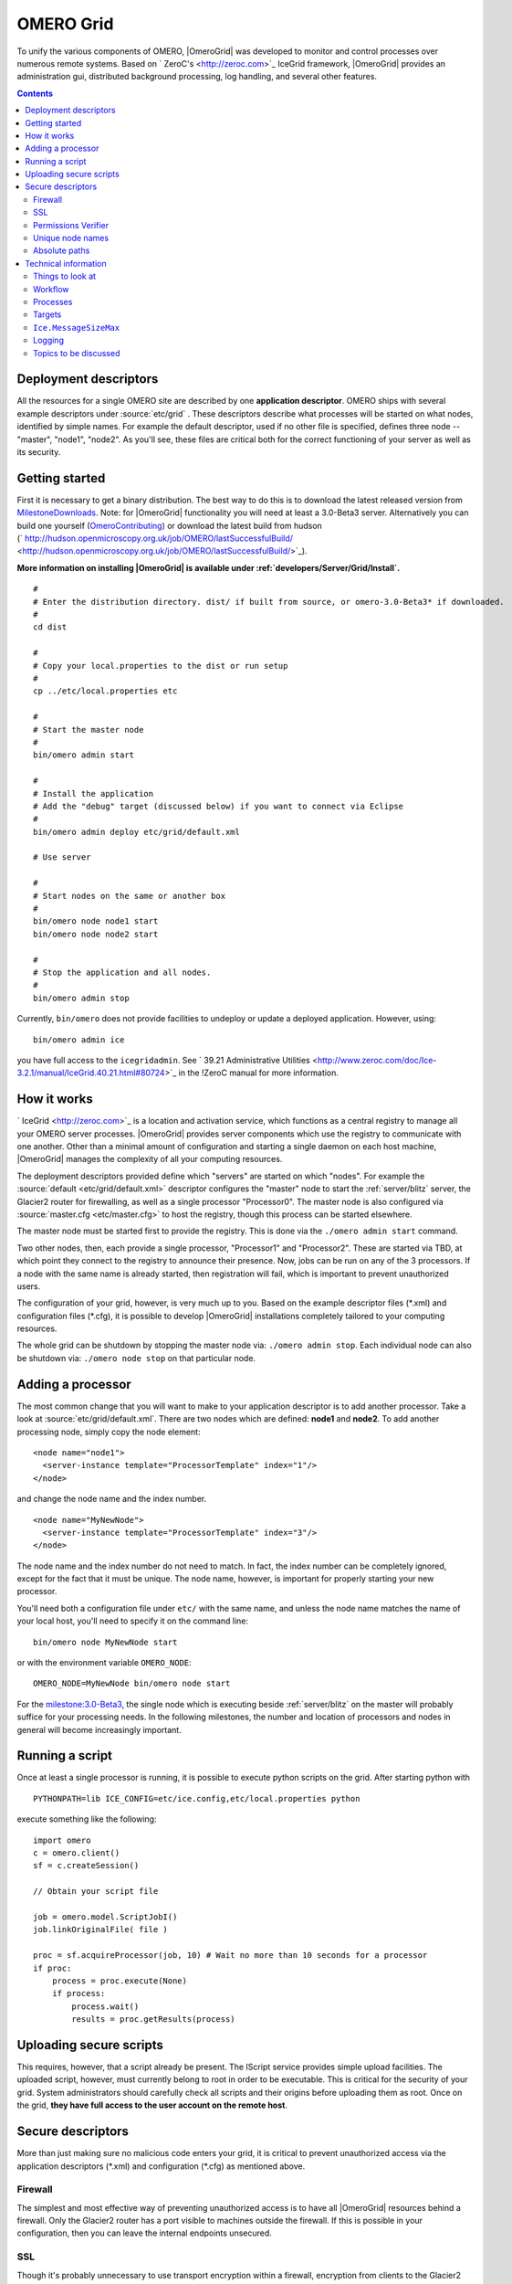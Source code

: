 .. _developers/Omero/Grid:

OMERO Grid
==========

To unify the various components of OMERO,
|OmeroGrid| was developed to monitor and control
processes over numerous remote systems. Based on
` ZeroC's <http://zeroc.com>`_ IceGrid framework,
|OmeroGrid| provides an administration gui,
distributed background processing, log handling, and several other
features.

.. contents::

Deployment descriptors
----------------------

All the resources for a single OMERO site are described by one
**application descriptor**. OMERO ships with several example descriptors
under :source:`etc/grid` . These
descriptors describe what processes will be started on what nodes,
identified by simple names. For example the default descriptor, used if
no other file is specified, defines three node -- "master", "node1",
"node2". As you'll see, these files are critical both for the correct
functioning of your server as well as its security.

Getting started
---------------

First it is necessary to get a binary distribution. The best way to do
this is to download the latest released version from
`MilestoneDownloads </ome/wiki/MilestoneDownloads>`_. Note: for
|OmeroGrid| functionality you will need at least
a 3.0-Beta3 server. Alternatively you can build one yourself
(`OmeroContributing </ome/wiki/OmeroContributing>`_) or download the
latest build from hudson
(` http://hudson.openmicroscopy.org.uk/job/OMERO/lastSuccessfulBuild/ <http://hudson.openmicroscopy.org.uk/job/OMERO/lastSuccessfulBuild/>`_).

**More information on installing |OmeroGrid| is
available under :ref:`developers/Server/Grid/Install`.**

::

      #
      # Enter the distribution directory. dist/ if built from source, or omero-3.0-Beta3* if downloaded.
      #
      cd dist 

      #
      # Copy your local.properties to the dist or run setup
      #
      cp ../etc/local.properties etc

      #
      # Start the master node
      #
      bin/omero admin start

      #
      # Install the application
      # Add the "debug" target (discussed below) if you want to connect via Eclipse
      #
      bin/omero admin deploy etc/grid/default.xml 

      # Use server

      #
      # Start nodes on the same or another box
      #
      bin/omero node node1 start
      bin/omero node node2 start

      #
      # Stop the application and all nodes.
      #
      bin/omero admin stop

Currently, ``bin/omero`` does not provide facilities to undeploy or
update a deployed application. However, using:

::

      bin/omero admin ice

you have full access to the ``icegridadmin``. See ` 39.21 Administrative
Utilities <http://www.zeroc.com/doc/Ice-3.2.1/manual/IceGrid.40.21.html#80724>`_
in the !ZeroC manual for more information.

How it works
------------

` IceGrid <http://zeroc.com>`_ is a location and activation service,
which functions as a central registry to manage all your OMERO server
processes. |OmeroGrid| provides server components
which use the registry to communicate with one another. Other than a
minimal amount of configuration and starting a single daemon on each
host machine, |OmeroGrid| manages the complexity
of all your computing resources.

The deployment descriptors provided define which "servers" are started
on which "nodes". For example the
:source:`default <etc/grid/default.xml>` descriptor
configures the "master" node to start the :ref:`server/blitz` server, the Glacier2 router for
firewalling, as well as a single processor "Processor0". The master node
is also configured via
:source:`master.cfg <etc/master.cfg>` to host the
registry, though this process can be started elsewhere.

The master node must be started first to provide the registry. This is
done via the ``./omero admin start`` command.

Two other nodes, then, each provide a single processor, "Processor1" and
"Processor2". These are started via TBD, at which point they connect to
the registry to announce their presence. Now, jobs can be run on any of
the 3 processors. If a node with the same name is already started, then
registration will fail, which is important to prevent unauthorized
users.

The configuration of your grid, however, is very much up to you. Based
on the example descriptor files (\*.xml) and configuration files
(\*.cfg), it is possible to develop |OmeroGrid|
installations completely tailored to your computing resources.

The whole grid can be shutdown by stopping the master node via:
``./omero admin stop``. Each individual node can also be shutdown via:
``./omero node stop`` on that particular node.

Adding a processor
------------------

The most common change that you will want to make to your application
descriptor is to add another processor. Take a look at :source:`etc/grid/default.xml`.
There are two nodes which are defined: **node1** and **node2**. To add
another processing node, simply copy the node element:

::

      <node name="node1">
        <server-instance template="ProcessorTemplate" index="1"/>
      </node>

and change the node name and the index number.

::

      <node name="MyNewNode">
        <server-instance template="ProcessorTemplate" index="3"/>
      </node>

The node name and the index number do not need to match. In fact, the
index number can be completely ignored, except for the fact that it must
be unique. The node name, however, is important for properly starting
your new processor.

You'll need both a configuration file under ``etc/`` with the same name,
and unless the node name matches the name of your local host, you'll
need to specify it on the command line:

::

       bin/omero node MyNewNode start

or with the environment variable ``OMERO_NODE``:

::

       OMERO_NODE=MyNewNode bin/omero node start

For the `milestone:3.0-Beta3 </ome/milestone/3.0-Beta3>`_, the single
node which is executing beside :ref:`server/blitz` on
the master will probably suffice for your processing needs. In the
following milestones, the number and location of processors and nodes in
general will become increasingly important.

Running a script
----------------

Once at least a single processor is running, it is possible to execute
python scripts on the grid. After starting python with

::

      PYTHONPATH=lib ICE_CONFIG=etc/ice.config,etc/local.properties python

execute something like the following:

::

        import omero
        c = omero.client()
        sf = c.createSession()

        // Obtain your script file

        job = omero.model.ScriptJobI()
        job.linkOriginalFile( file )

        proc = sf.acquireProcessor(job, 10) # Wait no more than 10 seconds for a processor
        if proc:
            process = proc.execute(None)
            if process:
                process.wait()
                results = proc.getResults(process)

Uploading secure scripts
------------------------

This requires, however, that a script already be present. The IScript
service provides simple upload facilities. The uploaded script, however,
must currently belong to root in order to be executable. This is
critical for the security of your grid. System administrators should
carefully check all scripts and their origins before uploading them as
root. Once on the grid, **they have full access to the user account on
the remote host**.

Secure descriptors
------------------

More than just making sure no malicious code enters your grid, it is
critical to prevent unauthorized access via the application descriptors
(\*.xml) and configuration (\*.cfg) as mentioned above.

.. _developers/Omero/Grid#Firewall:

Firewall
~~~~~~~~

The simplest and most effective way of preventing unauthorized access is
to have all |OmeroGrid| resources behind a
firewall. Only the Glacier2 router has a port visible to machines
outside the firewall. If this is possible in your configuration, then
you can leave the internal endpoints unsecured.

SSL
~~~

Though it's probably unnecessary to use transport encryption within a
firewall, encryption from clients to the Glacier2 router will often be
necessary. For the `milestone:3.0-Beta3 </ome/milestone/3.0-Beta3>`_
reelase, no example SSL configuration is provided, but see ` Section
42.3
IceSSL <http://www.zeroc.com/doc/Ice-3.2.1/manual/IceSSL.43.3.html#63966>`_
of the Ice manual for more information. Once your server is properly
configured the client configuration amounts to changing:

::

    Ice.Default.Router=OMERO.Glacier2/router:tcp -p 4063 -h 127.0.0.1

to

::

    Ice.Default.Router=OMERO.Glacier2/router:ssl -p 4064 -h 127.0.0.1

in :source:`etc/ice.config`.

Permissions Verifier
~~~~~~~~~~~~~~~~~~~~

The IceSSL plugin can be used both for encrypting the channel as well as
authenticating users. SSL-based authentication, however, can be
difficult to configure especially for within the firewall, and so
instead you may want to configure a "permissions verifier" to prevent
non-trusted users from accessing a system within your firewall. From
:source:`etc/master.cfg`:

::

    IceGrid.Registry.AdminPermissionsVerifier=IceGrid/NullPermissionsVerifier
    #IceGrid.Registry.AdminCryptPasswords=etc/passwd

Here we have defined a "null" permissions verifier which allows anyone
to connect to the registry's admin endpoints. One simple way of securing
these endpoints is to use the ``AdminCryptPasswords`` property, which
expects a passwd-formatted file at the given relative or absolute path:

::

    mrmypasswordisomero TN7CjkTVoDnb2
    msmypasswordisome   jkyZ3t9JXPRRU

where these values come from using openssl:

::

    $ openssl
    OpenSSL> passwd
    Password: 
    Verifying - Password: 
    TN7CjkTVoDnb2
    OpenSSL> 

Another possibility is to use the :ref:`server/blitz`
permissions verifier, so that anyone with a proper OMERO account can
access the server. (We are currently looking into providing a root- or
admin-only permissions verifier for public use.)

See ` Section 39.11.2 Access
Control <http://www.zeroc.com/doc/Ice-3.2.1/manual/IceGrid.40.11.html#108430>`_
of the Ice manual for more information.

Unique node names
~~~~~~~~~~~~~~~~~

Only a limited number of node names are configured in an application
descriptor. For an unauthorized user to fill a slot, they must know the
name (which **is** discoverable with the right code) and be the first to
contact the grid saying "I am 'Node029", for example. A system
administrator need only,then, be certain that all the node slots are
taken up by trusted machines and users.

It is also possible to allow "dynamic registration" in which servers are
added to the registry after the fact. In some situations this may be
quite useful, but is disabled by default. Before enabling it, be sure to
have secured your endpoints via one of the methods outlined above.

Absolute paths
~~~~~~~~~~~~~~

Except under Windows, the example application descriptors shippied with
OMERO, all use relative paths to make installation easier. Once you are
comfortable with configuring |OmeroGrid|, it
would most likely be safer to configure absolute paths. For example,
specifying that nodes execute under ``/usr/lib/omero`` requires that who
ever starts the node have access to that directory. Therefore, as long
as you control the boxes which can attached to your endpoints (see
:ref:`developers/Omero/Grid#Firewall`), then you can be
relatively certain that no tampering can occur with the installed
binaries.

Technical information
---------------------

Things to look at
~~~~~~~~~~~~~~~~~

-  :source:`components/blitz/resources/omero/Scripts.ice`
-  :source:`components/blitz/src/omero/grid/InteractiveProcessorI.java`
-  :source:`components/tools/OmeroPy/src/omero/processor.py`
-  :source:`components/tools/OmeroPy/test/scriptstest/ping.py`

Workflow
~~~~~~~~

#. **Coder** writes Script, and specifies parameters in script
#. **Coder** provides **Admin** with Script
#. **Admin** uses IScript to upload that Script to the server
#. **User** uses IScript to find an appropriate Script
#. **User** acquires Processor from ServiceFactoryI.acquireProcessor by
   passing Script
#. **User** calls execute(RMap) on Processor and receives back a Process
#. **User** uses either Process.poll() or Process.wait() or
   Process.registerCallback() to wait for results
#. **User** retrieves results via Processor.getResults()

Processes
~~~~~~~~~

It's important to understand just what processes will be running on your
servers. When you run TBD, ``icegridnode`` is executed which starts a
controlling daemon. If you haven't run this before, then it essentially
does nothing except waits for your to connect and tell it what to do.

Running ``bin/install`` installs the ``etc/grid/default.xml``
"application" into the grid, the configuration of which is persisted
under var/master and var/registry so that on subsequent starts it is not
necessary to run ``bin/install`` again.

Once the application is loaded, the ``icegridnode`` daemon process
starts up all the servers which are configured in the descriptor. If one
of the processes fails, it will be restarted. If restart fails,
eventually the server will be "disabled". On shutdown, the icegridnode
process also shutdowns all the server processes.

Targets
~~~~~~~

In application descriptors, it is possible to surround sections of the
description with ``<target/>`` elements. For example, in
``etc/grid/default.xml`` the section which defines the main
:ref:`server/blitz` server includes:

::

          <server id="Blitz-${index}" exe="${exe}" activation="always">
            <target name="debug">
              <option>-Xdebug</option>
              <option>-Xrunjdwp:server=y,transport=dt_socket,address=${port},suspend=n</option>
            </target>

When the application is deployed, if "debug" is added as a target, then
the ``-Xdebug``, etc. options will be passed to the Java runtime. This
will allow remote connection to your server over the configured port.

Multiple targets can be enabled at the same time:

::

      bin/omero admin deploy etc/grid/default.xml debug secure someothertarget

``Ice.MessageSizeMax``
~~~~~~~~~~~~~~~~~~~~~~

Ice imposes an upper limit on all method invocations. This limit,
``Ice.MessageSizeMax``, is configured in your application descriptor
(e.g. :source:`templates.xml <etc/grid/templates.xml>`)
and configuration files (e.g.
:source:`ice.config <etc/ice.config>`). The setting must
be applied to all servers which will be handling the invocation. For
example, a call to ``InteractiveProcessor.execute(omero::RMap inputs)``
which passes the inputs all the way down to **processor.py** will need
to have a sufficiently large ``Ice.MessageSizeMax`` for: the client, the
Glacier2 router, the :ref:`server/blitz` server, and the Processor.

The default is currently set to 4096 kilobytes, or about 4 megs.

Logging
~~~~~~~

Currently all logging output from |OmeroGrid| are
stored in ``$OMERO_HOME/var/log/master.out`` with error messages going
to ``...log/master.err``. This is sub-optimal, but will hopefully be
improved in future versions. (See ` this
thread <http://www.zeroc.com/forums/help-center/3588-logging-java-process-icegrid.html>`_
on the ZeroC forums for more information.)

Topics to be discussed
~~~~~~~~~~~~~~~~~~~~~~

-  User-mapping, see ` 39.22 server
   activation <http://www.zeroc.com/doc/Ice-3.2.1/manual/IceGrid.40.22.html#106613>`_
-  ``IceGridAdmin console``

--------------

.. note:: 
    In the `milestone:3.0-Beta3 </ome/milestone/3.0-Beta3>`_ release,
    JBoss is not under the control of |OmeroGrid|.
    Instead, it must be started separately via $JBOSS\_HOME/bin/run.sh

.. seealso:: |OmeroSessions|, :ref:`developers/Omero/Server/Grid/Install`
